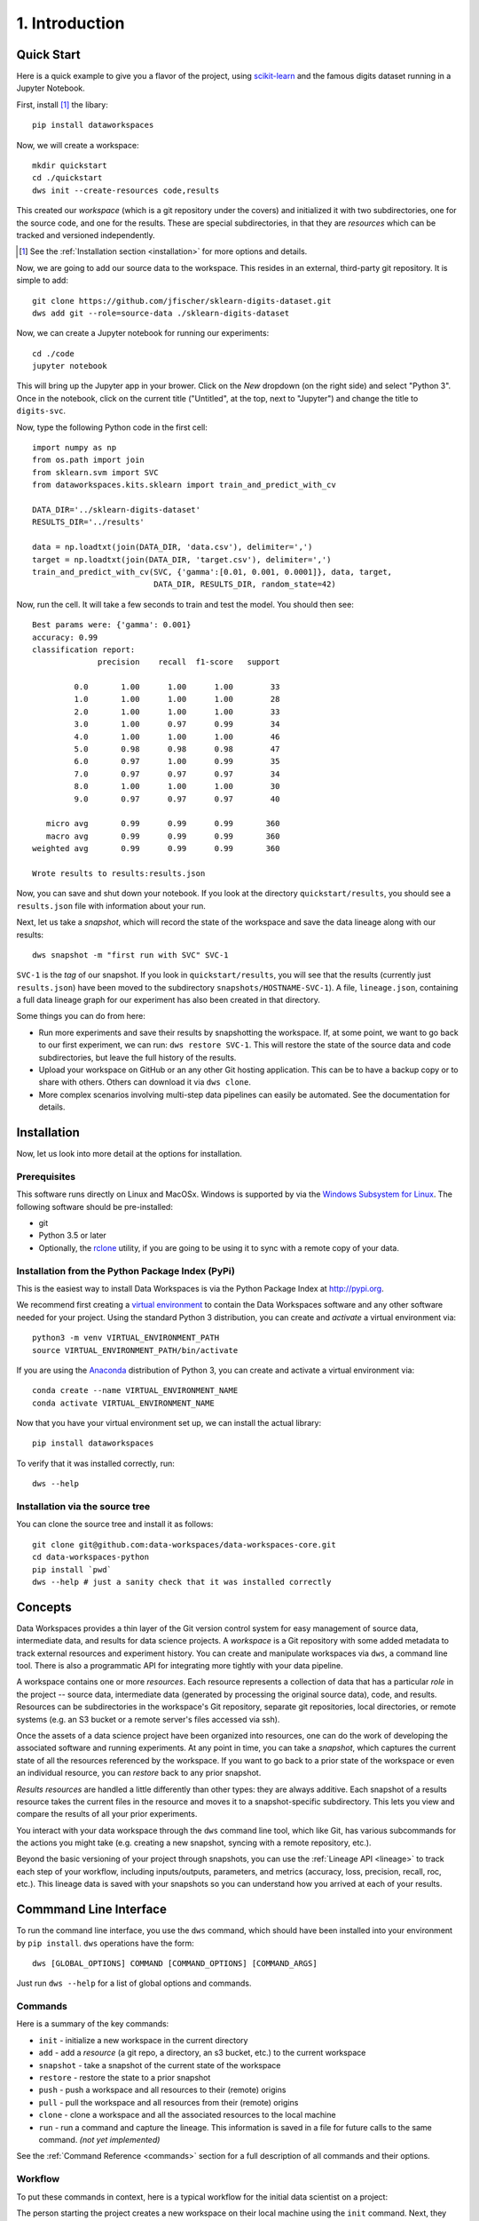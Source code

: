 .. _intro:

1. Introduction
===============
Quick Start
-----------
Here is a quick example to give you a flavor of the project, using
`scikit-learn <https://scikit-learn.org>`_
and the famous digits dataset running in a Jupyter Notebook.

First, install [#introf1]_ the libary::

  pip install dataworkspaces

Now, we will create a workspace::

  mkdir quickstart
  cd ./quickstart
  dws init --create-resources code,results

This created our *workspace* (which is a git repository under the covers)
and initialized it with two subdirectories,
one for the source code, and one for the results. These are special
subdirectories, in that they are *resources* which can be tracked and versioned
independently.

.. [#introf1] See the :ref:`Installation section <installation>` for more options and details.

Now, we are going to add our source data to the workspace. This resides in an
external, third-party git repository. It is simple to add::

  git clone https://github.com/jfischer/sklearn-digits-dataset.git
  dws add git --role=source-data ./sklearn-digits-dataset

Now, we can create a Jupyter notebook for running our experiments::

  cd ./code
  jupyter notebook

This will bring up the Jupyter app in your brower. Click on the *New*
dropdown (on the right side) and select "Python 3". Once in the notebook,
click on the current title ("Untitled", at the top, next to "Jupyter")
and change the title to ``digits-svc``.

Now, type the following Python code in the first cell::

  import numpy as np
  from os.path import join
  from sklearn.svm import SVC
  from dataworkspaces.kits.sklearn import train_and_predict_with_cv
  
  DATA_DIR='../sklearn-digits-dataset'
  RESULTS_DIR='../results'
  
  data = np.loadtxt(join(DATA_DIR, 'data.csv'), delimiter=',')
  target = np.loadtxt(join(DATA_DIR, 'target.csv'), delimiter=',')
  train_and_predict_with_cv(SVC, {'gamma':[0.01, 0.001, 0.0001]}, data, target,
                            DATA_DIR, RESULTS_DIR, random_state=42)

Now, run the cell. It will take a few seconds to train and test the
model. You should then see::

  Best params were: {'gamma': 0.001}
  accuracy: 0.99
  classification report:
                precision    recall  f1-score   support
  
           0.0       1.00      1.00      1.00        33
           1.0       1.00      1.00      1.00        28
           2.0       1.00      1.00      1.00        33
           3.0       1.00      0.97      0.99        34
           4.0       1.00      1.00      1.00        46
           5.0       0.98      0.98      0.98        47
           6.0       0.97      1.00      0.99        35
           7.0       0.97      0.97      0.97        34
           8.0       1.00      1.00      1.00        30
           9.0       0.97      0.97      0.97        40
  
     micro avg       0.99      0.99      0.99       360
     macro avg       0.99      0.99      0.99       360
  weighted avg       0.99      0.99      0.99       360
  
  Wrote results to results:results.json

Now, you can save and shut down your notebook. If you look at the
directory ``quickstart/results``, you should see a ``results.json``
file with information about your run.

Next, let us take a *snapshot*, which will record the state of
the workspace and save the data lineage along with our results::

  dws snapshot -m "first run with SVC" SVC-1

``SVC-1`` is the *tag* of our snapshot.
If you look in ``quickstart/results``, you will see that the results
(currently just ``results.json``) have been moved to the subdirectory
``snapshots/HOSTNAME-SVC-1``). A file, ``lineage.json``, containing a full
data lineage graph for our experiment has also been
created in that directory.

Some things you can do from here:

* Run more experiments and save their results by snapshotting the workspace.
  If, at some point, we want to go back to our first experiment, we can run:
  ``dws restore SVC-1``. This will restore the state of the source data and
  code subdirectories, but leave the full history of the results.
* Upload your workspace on GitHub or an any other Git hosting application.
  This can be to have a backup copy or to share with others.
  Others can download it via ``dws clone``.
* More complex scenarios involving multi-step data pipelines can easily
  be automated. See the documentation for details.

.. _installation:

Installation
------------
Now, let us look into more detail at the options for installation.

Prerequisites
~~~~~~~~~~~~~
This software runs directly on Linux and MacOSx. Windows is supported by via the
`Windows Subsystem for Linux <https://docs.microsoft.com/en-us/windows/wsl/install-win10>`_. The following software should be pre-installed:

* git
* Python 3.5 or later
* Optionally, the `rclone <https://rclone.org>`_ utility, if you are going to be
  using it to sync with a remote copy of your data.

Installation from the Python Package Index (PyPi)
~~~~~~~~~~~~~~~~~~~~~~~~~~~~~~~~~~~~~~~~~~~~~~~~~
This is the easiest way to install Data Workspaces is via
the Python Package Index at http://pypi.org.

We recommend first creating a
`virtual environment <https://docs.python.org/3/library/venv.html#venv-def>`_
to contain the Data Workspaces software and any other software needed for your
project. Using the standard Python 3 distribution, you can create and *activate*
a virtual environment via::

  python3 -m venv VIRTUAL_ENVIRONMENT_PATH
  source VIRTUAL_ENVIRONMENT_PATH/bin/activate

If you are using the `Anaconda <https://www.anaconda.com/distribution/>`_
distribution of Python 3, you can create and activate a virtual environment via::

  conda create --name VIRTUAL_ENVIRONMENT_NAME
  conda activate VIRTUAL_ENVIRONMENT_NAME

Now that you have your virtual environment set up, we can install the actual library::

  pip install dataworkspaces

To verify that it was installed correctly, run::

  dws --help


Installation via the source tree
~~~~~~~~~~~~~~~~~~~~~~~~~~~~~~~~
You can clone the source tree and install it as follows::

  git clone git@github.com:data-workspaces/data-workspaces-core.git
  cd data-workspaces-python
  pip install `pwd`
  dws --help # just a sanity check that it was installed correctly


Concepts
--------
Data Workspaces provides a thin layer of the Git version control
system for easy management of source data, intermediate data, and results for
data science projects. A *workspace* is a Git repository with some added
metadata to track external resources and experiment history. You can create
and manipulate workspaces via ``dws``, a command line tool. There is
also a programmatic API for integrating more tightly with your data
pipeline.

A workspace contains one or more *resources*. Each resource represents
a collection of data that has a particular *role* in the project -- source
data, intermediate data (generated by processing the original source data),
code, and results. Resources can be subdirectories in the workspace's
Git repository, separate git repositories, local directories, or remote
systems (e.g. an S3 bucket or a remote server's files accessed via ssh).

Once the assets of a data science project have been organized into
resources, one can do the work of developing the associated software and
running experiments. At any point in time, you can take a *snapshot*, which
captures the current state of all the resources referenced by the workspace.
If you want to go back to a prior state of the workspace or even an individual
resource, you can *restore* back to any prior snapshot.

*Results resources* are handled a little differently than other types: they
are always additive. Each snapshot of a results resource takes the current files
in the resource and moves it to a snapshot-specific subdirectory. This lets you
view and compare the results of all your prior experiments.

You interact with your data workspace through the ``dws`` command line tool,
which like Git, has various subcommands for the actions you might take
(e.g. creating a new snapshot, syncing with a remote repository, etc.).

Beyond the basic versioning of your project through snapshots, you can use
the :ref:`Lineage API <lineage>` to track each step of your workflow, including inputs/outputs,
parameters, and metrics (accuracy, loss, precision, recall, roc, etc.). This lineage data is
saved with your snapshots so you can understand how you arrived at each
of your results.


Commmand Line Interface
-----------------------
To run the command line interface, you use the ``dws`` command,
which should have been installed into your environment by ``pip install``.
``dws`` operations have the form::

    dws [GLOBAL_OPTIONS] COMMAND [COMMAND_OPTIONS] [COMMAND_ARGS]

Just run ``dws --help`` for a list of global options and commands.

Commands
~~~~~~~~
Here is a summary of the key commands:

* ``init`` - initialize a new workspace in the current directory
* ``add`` - add a *resource* (a git repo, a directory, an s3 bucket, etc.)
  to the current workspace
* ``snapshot`` - take a snapshot of the current state of the workspace
* ``restore`` - restore the state to a prior snapshot
* ``push`` - push a workspace and all resources to their (remote) origins
* ``pull`` - pull the workspace and all resources from their (remote) origins
* ``clone`` - clone a workspace and all the associated resources to the local machine
* ``run`` - run a command and capture the lineage. This information is saved in a file for
  future calls to the same command. *(not yet implemented)*

See the :ref:`Command Reference <commands>` section for a full description of
all commands and their options.

Workflow
~~~~~~~~
To put these commands in context, here is a typical workflow for the
initial data scientist on a project:

.. image:: _static/initial-workflow.png

The person starting the project creates a new workspace on their local machine
using the ``init`` command. Next, they need to tell the data workspace about
their code, data sets, and places where they will store intermediate data and
results. If subdirectories of the main workspace are sufficient, they
can do this as a part of the ``init`` command, using the ``--create-resources``
option. Otherwise, they use the ``add``
command to define each *resource* associated with their project.

The data scientist can now run their experiements. This is typically an
iterative process, represented in the picture by the dashed box labeled
"Experiment Workflow". Once they have finished a complete experiment, then can use the
``snapshot`` command to capture the state of their workspace.
They can go back and run further experiments, taking a snapshot each time they
have something interesting. They can also go back to a prior state using the
``restore`` command.

Collaboration
.............
At some point, the data scientist will want to copy their project to a remote
service for sharing (and backup). Data Workspaces can use any Git hosting
service for this (e.g. GitHub, GitLab, or BitBucket) and does not need any
special setup. Here is an overview of collaborations
facilitated by Data Workspaces:

.. image:: _static/collaboration-workflow.png

First, the data scientist creates an empty git repository
on the remote origin (e.g. GitHub, GitLab, or BitBucket) and then runs the ``push`` command to update
the origin with the full history of the workspace.

A new collaborator can use the ``clone`` command to copy the workspace down to
their local machine. They can then run experiments and take snapshots, just
like the original data scientisst. When readly, then can upload their changes to the via the ``push`` command.
Others can then use the ``pull`` command to download these changes to their workspace.
This process can be repeated as many times as necessary, and multiple collaborators can overlap
their work.
